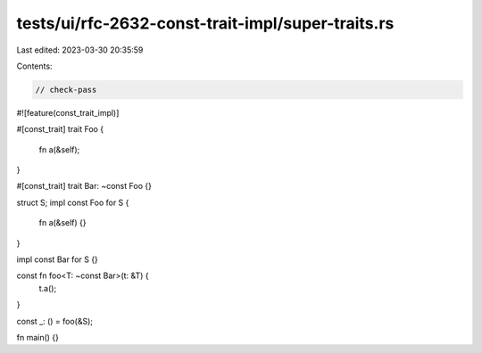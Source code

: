 tests/ui/rfc-2632-const-trait-impl/super-traits.rs
==================================================

Last edited: 2023-03-30 20:35:59

Contents:

.. code-block:: rs

    // check-pass
#![feature(const_trait_impl)]

#[const_trait]
trait Foo {
    fn a(&self);
}

#[const_trait]
trait Bar: ~const Foo {}

struct S;
impl const Foo for S {
    fn a(&self) {}
}

impl const Bar for S {}

const fn foo<T: ~const Bar>(t: &T) {
    t.a();
}

const _: () = foo(&S);

fn main() {}


